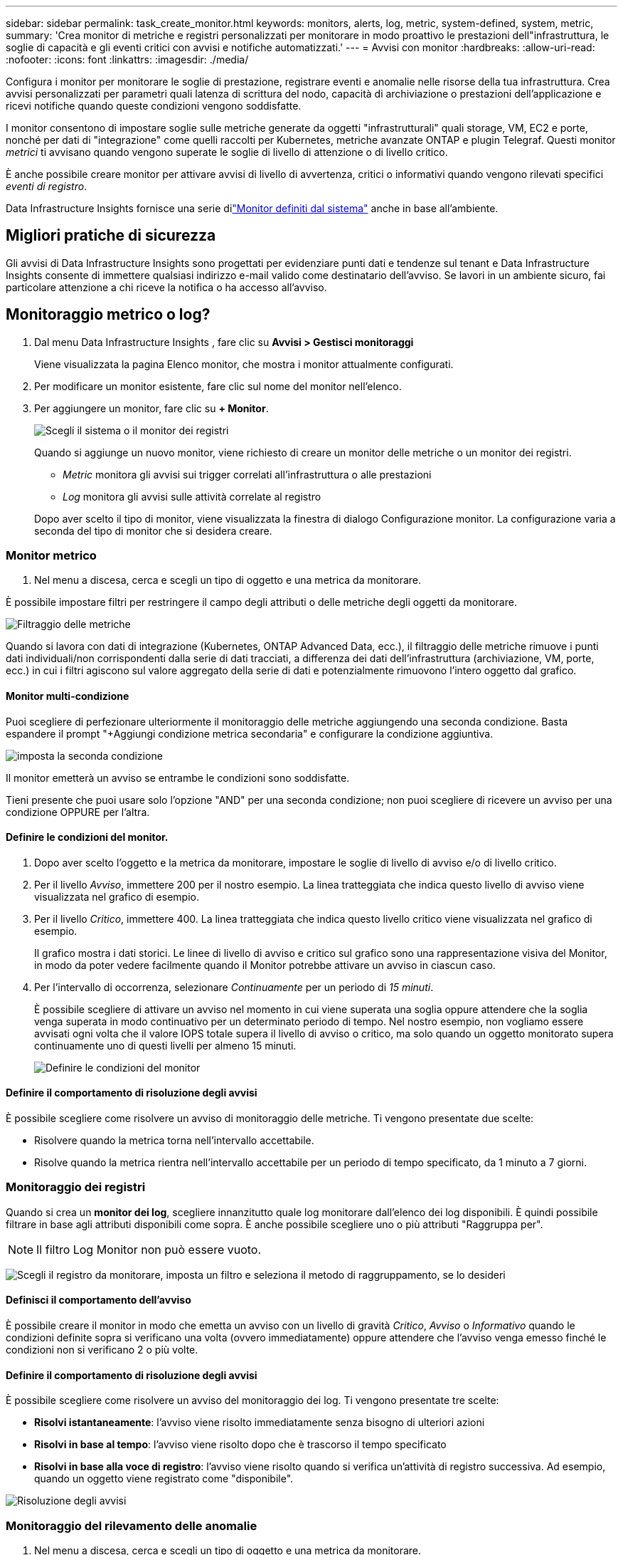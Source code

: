 ---
sidebar: sidebar 
permalink: task_create_monitor.html 
keywords: monitors, alerts, log, metric, system-defined, system, metric, 
summary: 'Crea monitor di metriche e registri personalizzati per monitorare in modo proattivo le prestazioni dell"infrastruttura, le soglie di capacità e gli eventi critici con avvisi e notifiche automatizzati.' 
---
= Avvisi con monitor
:hardbreaks:
:allow-uri-read: 
:nofooter: 
:icons: font
:linkattrs: 
:imagesdir: ./media/


[role="lead"]
Configura i monitor per monitorare le soglie di prestazione, registrare eventi e anomalie nelle risorse della tua infrastruttura. Crea avvisi personalizzati per parametri quali latenza di scrittura del nodo, capacità di archiviazione o prestazioni dell'applicazione e ricevi notifiche quando queste condizioni vengono soddisfatte.

I monitor consentono di impostare soglie sulle metriche generate da oggetti "infrastrutturali" quali storage, VM, EC2 e porte, nonché per dati di "integrazione" come quelli raccolti per Kubernetes, metriche avanzate ONTAP e plugin Telegraf.  Questi monitor _metrici_ ti avvisano quando vengono superate le soglie di livello di attenzione o di livello critico.

È anche possibile creare monitor per attivare avvisi di livello di avvertenza, critici o informativi quando vengono rilevati specifici _eventi di registro_.

Data Infrastructure Insights fornisce una serie dilink:task_system_monitors.html["Monitor definiti dal sistema"] anche in base all'ambiente.



== Migliori pratiche di sicurezza

Gli avvisi di Data Infrastructure Insights sono progettati per evidenziare punti dati e tendenze sul tenant e Data Infrastructure Insights consente di immettere qualsiasi indirizzo e-mail valido come destinatario dell'avviso.  Se lavori in un ambiente sicuro, fai particolare attenzione a chi riceve la notifica o ha accesso all'avviso.



== Monitoraggio metrico o log?

. Dal menu Data Infrastructure Insights , fare clic su *Avvisi > Gestisci monitoraggi*
+
Viene visualizzata la pagina Elenco monitor, che mostra i monitor attualmente configurati.

. Per modificare un monitor esistente, fare clic sul nome del monitor nell'elenco.
. Per aggiungere un monitor, fare clic su *+ Monitor*.
+
image:Monitor_log_or_metric.png["Scegli il sistema o il monitor dei registri"]

+
Quando si aggiunge un nuovo monitor, viene richiesto di creare un monitor delle metriche o un monitor dei registri.

+
** _Metric_ monitora gli avvisi sui trigger correlati all'infrastruttura o alle prestazioni
** _Log_ monitora gli avvisi sulle attività correlate al registro


+
Dopo aver scelto il tipo di monitor, viene visualizzata la finestra di dialogo Configurazione monitor.  La configurazione varia a seconda del tipo di monitor che si desidera creare.





=== Monitor metrico

. Nel menu a discesa, cerca e scegli un tipo di oggetto e una metrica da monitorare.


È possibile impostare filtri per restringere il campo degli attributi o delle metriche degli oggetti da monitorare.

image:MonitorMetricFilter.png["Filtraggio delle metriche"]

Quando si lavora con dati di integrazione (Kubernetes, ONTAP Advanced Data, ecc.), il filtraggio delle metriche rimuove i punti dati individuali/non corrispondenti dalla serie di dati tracciati, a differenza dei dati dell'infrastruttura (archiviazione, VM, porte, ecc.) in cui i filtri agiscono sul valore aggregato della serie di dati e potenzialmente rimuovono l'intero oggetto dal grafico.



==== Monitor multi-condizione

Puoi scegliere di perfezionare ulteriormente il monitoraggio delle metriche aggiungendo una seconda condizione. Basta espandere il prompt "+Aggiungi condizione metrica secondaria" e configurare la condizione aggiuntiva.

image:multi-condition_monitor_second_condition.png["imposta la seconda condizione"]

Il monitor emetterà un avviso se entrambe le condizioni sono soddisfatte.

Tieni presente che puoi usare solo l'opzione "AND" per una seconda condizione; non puoi scegliere di ricevere un avviso per una condizione OPPURE per l'altra.



==== Definire le condizioni del monitor.

. Dopo aver scelto l'oggetto e la metrica da monitorare, impostare le soglie di livello di avviso e/o di livello critico.
. Per il livello _Avviso_, immettere 200 per il nostro esempio.  La linea tratteggiata che indica questo livello di avviso viene visualizzata nel grafico di esempio.
. Per il livello _Critico_, immettere 400.  La linea tratteggiata che indica questo livello critico viene visualizzata nel grafico di esempio.
+
Il grafico mostra i dati storici.  Le linee di livello di avviso e critico sul grafico sono una rappresentazione visiva del Monitor, in modo da poter vedere facilmente quando il Monitor potrebbe attivare un avviso in ciascun caso.

. Per l'intervallo di occorrenza, selezionare _Continuamente_ per un periodo di _15 minuti_.
+
È possibile scegliere di attivare un avviso nel momento in cui viene superata una soglia oppure attendere che la soglia venga superata in modo continuativo per un determinato periodo di tempo.  Nel nostro esempio, non vogliamo essere avvisati ogni volta che il valore IOPS totale supera il livello di avviso o critico, ma solo quando un oggetto monitorato supera continuamente uno di questi livelli per almeno 15 minuti.

+
image:Monitor_metric_conditions.png["Definire le condizioni del monitor"]





==== Definire il comportamento di risoluzione degli avvisi

È possibile scegliere come risolvere un avviso di monitoraggio delle metriche.  Ti vengono presentate due scelte:

* Risolvere quando la metrica torna nell'intervallo accettabile.
* Risolve quando la metrica rientra nell'intervallo accettabile per un periodo di tempo specificato, da 1 minuto a 7 giorni.




=== Monitoraggio dei registri

Quando si crea un *monitor dei log*, scegliere innanzitutto quale log monitorare dall'elenco dei log disponibili.  È quindi possibile filtrare in base agli attributi disponibili come sopra.  È anche possibile scegliere uno o più attributi "Raggruppa per".


NOTE: Il filtro Log Monitor non può essere vuoto.

image:Monitor_Group_By_Example.png["Scegli il registro da monitorare, imposta un filtro e seleziona il metodo di raggruppamento, se lo desideri"]



==== Definisci il comportamento dell'avviso

È possibile creare il monitor in modo che emetta un avviso con un livello di gravità _Critico_, _Avviso_ o _Informativo_ quando le condizioni definite sopra si verificano una volta (ovvero immediatamente) oppure attendere che l'avviso venga emesso finché le condizioni non si verificano 2 o più volte.



==== Definire il comportamento di risoluzione degli avvisi

È possibile scegliere come risolvere un avviso del monitoraggio dei log.  Ti vengono presentate tre scelte:

* *Risolvi istantaneamente*: l'avviso viene risolto immediatamente senza bisogno di ulteriori azioni
* *Risolvi in base al tempo*: l'avviso viene risolto dopo che è trascorso il tempo specificato
* *Risolvi in base alla voce di registro*: l'avviso viene risolto quando si verifica un'attività di registro successiva.  Ad esempio, quando un oggetto viene registrato come "disponibile".


image:Monitor_log_monitor_resolution.png["Risoluzione degli avvisi"]



=== Monitoraggio del rilevamento delle anomalie

. Nel menu a discesa, cerca e scegli un tipo di oggetto e una metrica da monitorare.


È possibile impostare filtri per restringere il campo degli attributi o delle metriche degli oggetti da monitorare.

image:AnomalyDetectionMonitorMetricChoosing.png["Filtraggio delle metriche per il rilevamento delle anomalie"]



==== Definire le condizioni del monitor.

. Dopo aver scelto l'oggetto e la metrica da monitorare, è necessario impostare le condizioni in cui viene rilevata un'anomalia.
+
** Scegli se rilevare un'anomalia quando la metrica scelta *supera di un picco* i limiti previsti, *scende di un picco* rispetto a tali limiti oppure *supera di un picco o scende di un picco* rispetto ai limiti.
** Imposta la *sensibilità* del rilevamento.  *Basso* (vengono rilevate meno anomalie), *Medio* o *Alto* (vengono rilevate più anomalie).
** Imposta gli avvisi come *Avviso* o *Critico*.
** Se lo si desidera, è possibile scegliere di ridurre il rumore, ignorando le anomalie quando la metrica scelta è al di sotto di una soglia impostata.




image:AnomalyDetectionMonitorDefineConditions.png["Definizione delle condizioni per attivare un rilevamento di anomalie"]



=== Seleziona il tipo di notifica e i destinatari

Nella sezione _Imposta notifiche al team_ puoi scegliere se avvisare il tuo team tramite e-mail o Webhook.

image:Webhook_Choose_Monitor_Notification.png["Scegli il metodo di avviso"]

*Avviso via e-mail:*

Specificare i destinatari e-mail per le notifiche di avviso.  Se lo desideri, puoi scegliere destinatari diversi per gli avvisi di avviso o gli avvisi critici.

image:email_monitor_alerts.png["Destinatari degli avvisi e-mail"]

*Avviso tramite Webhook:*

Specificare i webhook per le notifiche di avviso.  Se lo desideri, puoi scegliere webhook diversi per avvisi di avviso o critici.

image:Webhook_Monitor_Notifications.png["Avvisi webhook"]


NOTE: Le notifiche di ONTAP Data Collector hanno la precedenza su qualsiasi notifica specifica di Monitor pertinente al cluster/data collector.  L'elenco dei destinatari impostato per il Data Collector riceverà gli avvisi del Data Collector.  Se non sono presenti avvisi attivi del raccoglitore dati, gli avvisi generati dal monitor verranno inviati a destinatari specifici del monitor.



=== Impostazione di azioni correttive o informazioni aggiuntive

È possibile aggiungere una descrizione facoltativa, nonché ulteriori approfondimenti e/o azioni correttive compilando la sezione *Aggiungi una descrizione dell'avviso*.  La descrizione può contenere fino a 1024 caratteri e verrà inviata insieme all'avviso.  Il campo approfondimenti/azioni correttive può contenere fino a 67.000 caratteri e verrà visualizzato nella sezione di riepilogo della landing page dell'avviso.

In questi campi è possibile fornire note, link o passaggi da seguire per correggere o altrimenti gestire l'avviso.

È possibile aggiungere qualsiasi attributo dell'oggetto (ad esempio, il nome dell'archivio) come parametro alla descrizione di un avviso.  Ad esempio, è possibile impostare i parametri per il nome del volume e il nome dell'archiviazione in una descrizione come: "Latenza elevata per volume: _%%relatedObject.volume.name%%_, Archiviazione: _%%relatedObject.storage.name%%_".

image:Monitors_Alert_Description.png["Azioni correttive e descrizione dell'avviso"]



=== Salva il tuo monitor

. Se lo si desidera, è possibile aggiungere una descrizione del monitor.
. Assegna al monitor un nome significativo e fai clic su *Salva*.
+
Il nuovo monitor viene aggiunto all'elenco dei monitor attivi.





== Elenco monitor

La pagina Monitor elenca i monitor attualmente configurati, mostrando quanto segue:

* Nome del monitor
* Stato
* Oggetto/metrica monitorata
* Condizioni del monitor


È possibile scegliere di sospendere temporaneamente il monitoraggio di un tipo di oggetto facendo clic sul menu a destra del monitor e selezionando *Pausa*.  Quando sei pronto a riprendere il monitoraggio, fai clic su *Riprendi*.

È possibile copiare un monitor selezionando *Duplica* dal menu.  È quindi possibile modificare il nuovo monitor e cambiare l'oggetto/la metrica, il filtro, le condizioni, i destinatari delle e-mail, ecc.

Se un monitor non è più necessario, è possibile eliminarlo selezionando *Elimina* dal menu.



== Gruppi di monitoraggio

Il raggruppamento consente di visualizzare e gestire i monitor correlati.  Ad esempio, è possibile avere un gruppo di monitoraggio dedicato all'archiviazione sul tenant oppure monitor rilevanti per un determinato elenco di destinatari.

image:Monitors_GroupList.png["Raggruppamento del monitor"]

Vengono mostrati i seguenti gruppi di monitor.  Il numero di monitor contenuti in un gruppo è visualizzato accanto al nome del gruppo.

* *Tutti i monitor* elenca tutti i monitor.
* *Monitor personalizzati* elenca tutti i monitor creati dall'utente.
* *Monitor sospesi* elencherà tutti i monitor di sistema sospesi da Data Infrastructure Insights.
* Data Infrastructure Insights mostrerà anche un numero di *Gruppi di monitoraggio del sistema*, che elencheranno uno o più gruppi dilink:task_system_monitors.html["monitor definiti dal sistema"] , inclusi i monitor di infrastruttura e carico di lavoro ONTAP .



NOTE: I monitor personalizzati possono essere messi in pausa, ripresi, eliminati o spostati in un altro gruppo.  I monitor definiti dal sistema possono essere messi in pausa e ripresi, ma non possono essere eliminati o spostati.



=== Monitor sospesi

Questo gruppo verrà visualizzato solo se Data Infrastructure Insights ha sospeso uno o più monitor.  Un monitor può essere sospeso se genera avvisi eccessivi o continui.  Se il monitor è personalizzato, modificare le condizioni per impedire l'avviso continuo, quindi riprendere il monitor.  Il monitor verrà rimosso dal gruppo Monitor sospesi quando il problema che causa la sospensione sarà risolto.



=== Monitor definiti dal sistema

Questi gruppi mostreranno i monitor forniti da Data Infrastructure Insights, a condizione che l'ambiente contenga i dispositivi e/o la disponibilità dei registri richiesti dai monitor.

I monitor definiti dal sistema non possono essere modificati, spostati in un altro gruppo o eliminati.  Tuttavia, è possibile duplicare un monitor di sistema e modificare o spostare il duplicato.

I monitor di sistema possono includere monitor per l'infrastruttura ONTAP (archiviazione, volume, ecc.) o carichi di lavoro (ad esempio monitor di log) o altri gruppi.  NetApp valuta costantemente le esigenze dei clienti e le funzionalità dei prodotti e, se necessario, aggiorna o aggiunge funzionalità ai monitor e ai gruppi di sistema.



=== Gruppi di monitor personalizzati

È possibile creare gruppi personalizzati in cui inserire i monitor in base alle proprie esigenze.  Ad esempio, potresti voler creare un gruppo per tutti i monitor correlati all'archiviazione.

Per creare un nuovo gruppo di monitor personalizzato, fare clic sul pulsante *"+" Crea nuovo gruppo di monitor*.  Inserisci un nome per il gruppo e clicca su *Crea gruppo*.  Viene creato un gruppo vuoto con quel nome.

Per aggiungere monitor al gruppo, vai al gruppo _Tutti i monitor_ (consigliato) ed esegui una delle seguenti operazioni:

* Per aggiungere un singolo monitor, fare clic sul menu a destra del monitor e selezionare _Aggiungi al gruppo_.  Selezionare il gruppo a cui aggiungere il monitor.
* Fare clic sul nome del monitor per aprire la vista di modifica del monitor e selezionare un gruppo nella sezione _Associa a un gruppo di monitor_.
+
image:Monitors_AssociateToGroup.png["Associare al gruppo"]



Per rimuovere i monitor, fare clic su un gruppo e selezionare _Rimuovi dal gruppo_ dal menu.  Non è possibile rimuovere i monitor dal gruppo _Tutti i monitor_ o _Monitor personalizzati_.  Per eliminare un monitor da questi gruppi, è necessario eliminare il monitor stesso.


NOTE: La rimozione di un monitor da un gruppo non elimina il monitor da Data Infrastructure Insights.  Per rimuovere completamente un monitor, selezionarlo e fare clic su _Elimina_.  In questo modo l'utente verrà rimosso anche dal gruppo a cui apparteneva e non sarà più disponibile per nessun altro utente.

È anche possibile spostare un monitor in un gruppo diverso nello stesso modo, selezionando _Sposta nel gruppo_.

Per mettere in pausa o riprendere contemporaneamente tutti i monitor di un gruppo, selezionare il menu del gruppo e fare clic su _Pausa_ o _Riprendi_.

Utilizzare lo stesso menu per rinominare o eliminare un gruppo.  L'eliminazione di un gruppo non elimina i monitor da Data Infrastructure Insights; sono comunque disponibili in _Tutti i monitor_.

image:Monitors_PauseGroup.png["Mettere in pausa un gruppo"]



== Monitor definiti dal sistema

Data Infrastructure Insights include una serie di monitor definiti dal sistema sia per le metriche che per i log.  I monitor di sistema disponibili dipendono dai collettori di dati presenti sul tenant.  Per questo motivo, i monitor disponibili in Data Infrastructure Insights potrebbero cambiare man mano che vengono aggiunti raccoglitori di dati o ne vengono modificate le configurazioni.

Visualizza illink:task_system_monitors.html["Monitor definiti dal sistema"] pagina per le descrizioni dei monitor inclusi in Data Infrastructure Insights.



=== Ulteriori informazioni

* link:task_view_and_manage_alerts.html["Visualizzazione e chiusura degli avvisi"]

